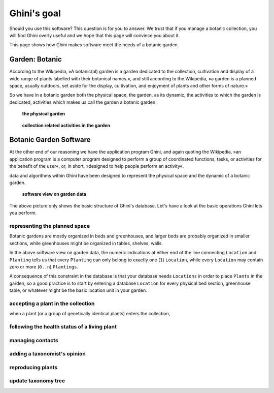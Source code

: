 Ghini's goal
================

Should you use this software? This question is for you to answer. We trust
that if you manage a botanic collection, you will find Ghini overly useful
and we hope that this page will convince you about it.

This page shows how Ghini makes software meet the needs of a botanic garden.

Garden: Botanic
--------------------------------------------------------

According to the Wikipedia, »A botanic(al) garden is a garden dedicated to
the collection, cultivation and display of a wide range of plants labelled
with their botanical names.«, and still according to the Wikipedia, »a
garden is a planned space, usually outdoors, set aside for the display,
cultivation, and enjoyment of plants and other forms of nature.«

So we have in a botanic garden both the physical space, the garden, as its
dynamic, the activities to which the garden is dedicated, activities which
makes us call the garden a botanic garden.

.. figure:: images/garden_worries_1.png

   **the physical garden**

.. figure:: images/garden_worries_2.png

   **collection related activities in the garden**

Botanic Garden Software
-----------------------------------------------

At the other end of our reasoning we have the application program Ghini, and
again quoting the Wikipedia, »an application program is a computer program
designed to perform a group of coordinated functions, tasks, or activities
for the benefit of the user«, or, in short, »designed to help people perform
an activity«.

data and algorithms within Ghini have been designed to represent the
physical space and the dynamic of a botanic garden.

.. figure:: images/schemas/ghini-10.png

   **software view on garden data**

The above picture only shows the basic structure of Ghini's database. Let's
have a look at the basic operations Ghini lets you perform.

representing the planned space
.................................................

Botanic gardens are mostly organized in beds and greenhouses, and larger
beds are probably organized in smaller sections, while greenhouses might be
organized in tables, shelves, walls.

In the above software view on garden data, the numeric indications at either
end of the line connecting ``Location`` and ``Planting`` tells us that every
``Planting`` can only belong to exactly one (``1``) ``Location``, while every
``Location`` may contain zero or more (``0..n``) ``Plantings``.

A consequence of this constraint in the database is that your database needs
``Locations`` in order to place ``Plants`` in the garden, so a good practice
is to start by entering a database ``Location`` for every physical bed
section, greenhouse table, or whatever might be the basic location unit in
your garden.

accepting a plant in the collection
.................................................

when a plant (or a group of genetically identical plants) enters the collection, 

following the health status of a living plant
.................................................

managing contacts
.................................................

adding a taxonomist's opinion
.................................................

reproducing plants
.................................................

update taxonomy tree
.................................................

